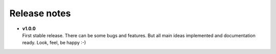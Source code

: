 =============
Release notes
=============

.. index:: Release notes


* | **v1.0.0**
  | First stable release. There can be some bugs and features.
    But all main ideas implemented and documentation ready.
    Look, feel, be happy :-)